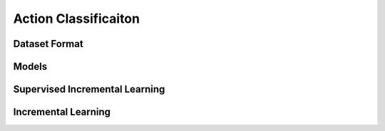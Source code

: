 Action Classificaiton
=====================

**************
Dataset Format
**************

******
Models
******

*******************************
Supervised Incremental Learning
*******************************

********************
Incremental Learning
********************
